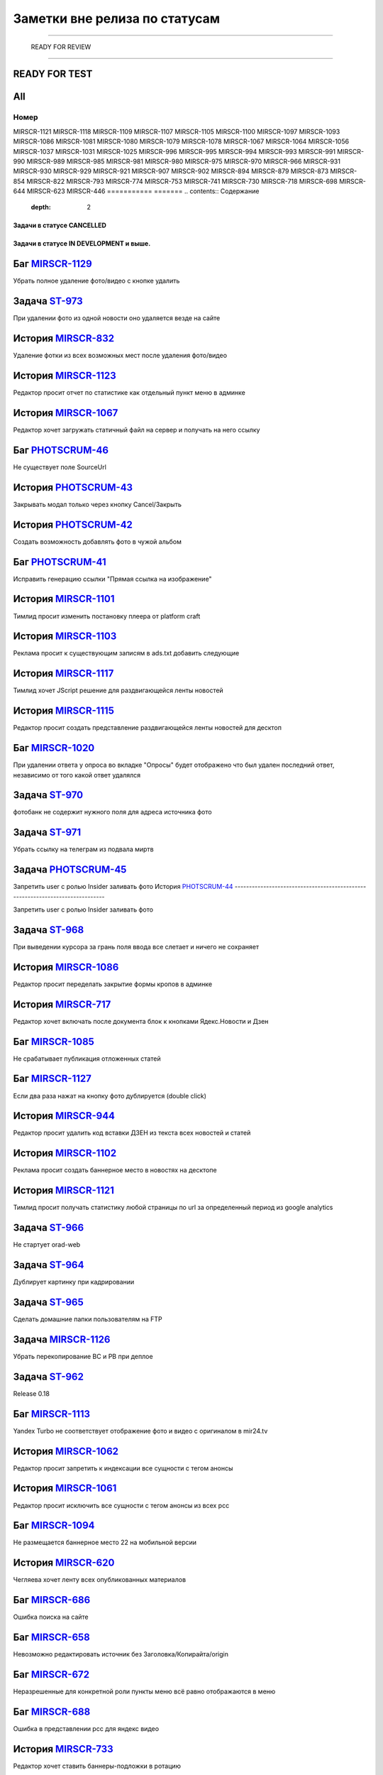 **********************************
Заметки вне релиза по статусам
**********************************

===========

 READY FOR REVIEW
----------------

.. table:: title

   s

READY FOR TEST
----------------


All
----------------

.. table:: all
===========
Номер
===========
MIRSCR-1121
MIRSCR-1118
MIRSCR-1109
MIRSCR-1107
MIRSCR-1105
MIRSCR-1100
MIRSCR-1097
MIRSCR-1093
MIRSCR-1086
MIRSCR-1081
MIRSCR-1080
MIRSCR-1079
MIRSCR-1078
MIRSCR-1067
MIRSCR-1064
MIRSCR-1056
MIRSCR-1037
MIRSCR-1031
MIRSCR-1025
MIRSCR-996
MIRSCR-995
MIRSCR-994
MIRSCR-993
MIRSCR-991
MIRSCR-990
MIRSCR-989
MIRSCR-985
MIRSCR-981
MIRSCR-980
MIRSCR-975
MIRSCR-970
MIRSCR-966
MIRSCR-931
MIRSCR-930
MIRSCR-929
MIRSCR-921
MIRSCR-907
MIRSCR-902
MIRSCR-894
MIRSCR-879
MIRSCR-873
MIRSCR-854
MIRSCR-822
MIRSCR-793
MIRSCR-774
MIRSCR-753
MIRSCR-741
MIRSCR-730
MIRSCR-718
MIRSCR-698
MIRSCR-644
MIRSCR-623
MIRSCR-446
===========
=======
.. contents:: Содержание
   :depth: 2

Задачи в статусе CANCELLED
===============================



Задачи в статусе IN DEVELOPMENT и выше.
========================================



Баг `MIRSCR-1129 <https://mir24tv.atlassian.net/browse/MIRSCR-1129>`_
------------------------------------------------------------------------------
Убрать полное удаление фото/видео с кнопке удалить

Задача `ST-973 <https://mir24tv.atlassian.net/browse/ST-973>`_
------------------------------------------------------------------------------
При удалении фото из одной новости оно удаляется везде на сайте

История `MIRSCR-832 <https://mir24tv.atlassian.net/browse/MIRSCR-832>`_
------------------------------------------------------------------------------
Удаление фотки из всех возможных мест после удаления фото/видео

История `MIRSCR-1123 <https://mir24tv.atlassian.net/browse/MIRSCR-1123>`_
------------------------------------------------------------------------------
Редактор просит отчет по статистике как отдельный пункт меню в админке

История `MIRSCR-1067 <https://mir24tv.atlassian.net/browse/MIRSCR-1067>`_
------------------------------------------------------------------------------
Редактор хочет загружать статичный файл на сервер и получать на него ссылку

Баг `PHOTSCRUM-46 <https://mir24tv.atlassian.net/browse/PHOTSCRUM-46>`_
------------------------------------------------------------------------------
Не существует поле SourceUrl

История `PHOTSCRUM-43 <https://mir24tv.atlassian.net/browse/PHOTSCRUM-43>`_
------------------------------------------------------------------------------
Закрывать модал только через кнопку Cancel/Закрыть

История `PHOTSCRUM-42 <https://mir24tv.atlassian.net/browse/PHOTSCRUM-42>`_
------------------------------------------------------------------------------
Создать возможность добавлять фото в чужой альбом


Баг `PHOTSCRUM-41 <https://mir24tv.atlassian.net/browse/PHOTSCRUM-41>`_
------------------------------------------------------------------------------
Исправить генерацию ссылки "Прямая ссылка на изображение"

История `MIRSCR-1101 <https://mir24tv.atlassian.net/browse/MIRSCR-1101>`_
------------------------------------------------------------------------------
Тимлид просит изменить постановку плеера от platform craft

История `MIRSCR-1103 <https://mir24tv.atlassian.net/browse/MIRSCR-1103>`_
------------------------------------------------------------------------------
Реклама просит к существующим записям в ads.txt добавить следующие

История `MIRSCR-1117 <https://mir24tv.atlassian.net/browse/MIRSCR-1117>`_
------------------------------------------------------------------------------
Тимлид хочет JScript решение для раздвигающейся ленты новостей

История `MIRSCR-1115 <https://mir24tv.atlassian.net/browse/MIRSCR-1115>`_
------------------------------------------------------------------------------
Редактор просит создать представление раздвигающейся ленты новостей для десктоп

Баг `MIRSCR-1020 <https://mir24tv.atlassian.net/browse/MIRSCR-1020>`_
------------------------------------------------------------------------------
При удалении ответа у опроса во вкладке "Опросы" будет отображено что был удален последний ответ, независимо от того какой ответ удалялся

Задача `ST-970 <https://mir24tv.atlassian.net/browse/ST-970>`_
------------------------------------------------------------------------------
фотобанк не содержит нужного поля для адреса источника фото

Задача `ST-971 <https://mir24tv.atlassian.net/browse/ST-971>`_
------------------------------------------------------------------------------
Убрать ссылку на телеграм из подвала миртв

Задача `PHOTSCRUM-45 <https://mir24tv.atlassian.net/browse/PHOTSCRUM-45>`_
------------------------------------------------------------------------------

Запретить user с ролью Insider заливать фото
История `PHOTSCRUM-44 <https://mir24tv.atlassian.net/browse/PHOTSCRUM-44>`_
------------------------------------------------------------------------------

Запретить user с ролью Insider заливать фото

Задача `ST-968 <https://mir24tv.atlassian.net/browse/ST-968>`_
------------------------------------------------------------------------------
При выведении курсора за грань поля ввода все слетает и ничего не сохраняет

История `MIRSCR-1086 <https://mir24tv.atlassian.net/browse/MIRSCR-1086>`_
------------------------------------------------------------------------------
Редактор просит переделать закрытие формы кропов в админке

История `MIRSCR-717 <https://mir24tv.atlassian.net/browse/MIRSCR-717>`_
------------------------------------------------------------------------------
Редактор хочет включать после документа блок к кнопками Ядекс.Новости и Дзен

Баг `MIRSCR-1085 <https://mir24tv.atlassian.net/browse/MIRSCR-1085>`_
------------------------------------------------------------------------------
Не срабатывает публикация отложенных статей

Баг `MIRSCR-1127 <https://mir24tv.atlassian.net/browse/MIRSCR-1127>`_
------------------------------------------------------------------------------
Если два раза нажат на кнопку фото дублируется (double click)

История `MIRSCR-944 <https://mir24tv.atlassian.net/browse/MIRSCR-944>`_
------------------------------------------------------------------------------
Редактор просит удалить код вставки ДЗЕН из текста всех новостей и статей

История `MIRSCR-1102 <https://mir24tv.atlassian.net/browse/MIRSCR-1102>`_
------------------------------------------------------------------------------
Реклама просит создать баннерное место в новостях на десктопе

История `MIRSCR-1121 <https://mir24tv.atlassian.net/browse/MIRSCR-1121>`_
------------------------------------------------------------------------------
Тимлид просит получать статистику любой страницы по url за определенный период из google analytics

Задача `ST-966 <https://mir24tv.atlassian.net/browse/ST-966>`_
------------------------------------------------------------------------------
Не стартует orad-web

Задача `ST-964 <https://mir24tv.atlassian.net/browse/ST-964>`_
------------------------------------------------------------------------------
Дублирует картинку при кадрировании

Задача `ST-965 <https://mir24tv.atlassian.net/browse/ST-965>`_
------------------------------------------------------------------------------
Сделать домашние папки пользователям на FTP

Задача `MIRSCR-1126 <https://mir24tv.atlassian.net/browse/MIRSCR-1126>`_
------------------------------------------------------------------------------
Убрать перекопирование BC и PB при деплое

Задача `ST-962 <https://mir24tv.atlassian.net/browse/ST-962>`_
------------------------------------------------------------------------------
Release 0.18

Баг `MIRSCR-1113 <https://mir24tv.atlassian.net/browse/MIRSCR-1113>`_
------------------------------------------------------------------------------
Yandex Turbo не соответствует отображение фото и видео с оригиналом в mir24.tv

История `MIRSCR-1062 <https://mir24tv.atlassian.net/browse/MIRSCR-1062>`_
------------------------------------------------------------------------------
Редактор просит запретить к индексации все сущности с тегом анонсы

История `MIRSCR-1061 <https://mir24tv.atlassian.net/browse/MIRSCR-1061>`_
------------------------------------------------------------------------------
Редактор просит исключить все сущности с тегом анонсы из всех рсс

Баг `MIRSCR-1094 <https://mir24tv.atlassian.net/browse/MIRSCR-1094>`_
------------------------------------------------------------------------------
Не размещается баннерное место 22 на мобильной версии

История `MIRSCR-620 <https://mir24tv.atlassian.net/browse/MIRSCR-620>`_
------------------------------------------------------------------------------
Чегляева хочет ленту всех опубликованных материалов

Баг `MIRSCR-686 <https://mir24tv.atlassian.net/browse/MIRSCR-686>`_
------------------------------------------------------------------------------
Ошибка поиска на сайте

Баг `MIRSCR-658 <https://mir24tv.atlassian.net/browse/MIRSCR-658>`_
------------------------------------------------------------------------------
Невозможно редактировать источник без Заголовка/Копирайта/origin

Баг `MIRSCR-672 <https://mir24tv.atlassian.net/browse/MIRSCR-672>`_
------------------------------------------------------------------------------
Неразрешенные для конкретной роли пункты меню всё равно отображаются в меню

Баг `MIRSCR-688 <https://mir24tv.atlassian.net/browse/MIRSCR-688>`_
------------------------------------------------------------------------------
Ошибка в представлении рсс для яндекс видео

История `MIRSCR-733 <https://mir24tv.atlassian.net/browse/MIRSCR-733>`_
------------------------------------------------------------------------------
Редактор хочет ставить баннеры-подложки в ротацию

История `MIRSCR-798 <https://mir24tv.atlassian.net/browse/MIRSCR-798>`_
------------------------------------------------------------------------------
Пользователь хочет выбирать возрастной ценз для выпуска передачи из выпадающего списка

Баг `MIRSCR-844 <https://mir24tv.atlassian.net/browse/MIRSCR-844>`_
------------------------------------------------------------------------------
При отмене создания новости на браузере firefox нужно два раза нажимать кнопку "Выйти"

Баг `MIRSCR-860 <https://mir24tv.atlassian.net/browse/MIRSCR-860>`_
------------------------------------------------------------------------------
Если пройти капчу и заполнить форму обратной связи некорректными данными на форме обратной связи то капча будет отмечена как пройденая и при попытке отправления формы обратной связи будет выведено сообщение validation.captcha

Баг `MIRSCR-890 <https://mir24tv.atlassian.net/browse/MIRSCR-890>`_
------------------------------------------------------------------------------
XML-feed Яндекс.Видео не кешируется или кешируется в процессе HTTP запроса

Баг `MIRSCR-859 <https://mir24tv.atlassian.net/browse/MIRSCR-859>`_
------------------------------------------------------------------------------
Не работает Главная страница

Баг `MIRSCR-877 <https://mir24tv.atlassian.net/browse/MIRSCR-877>`_
------------------------------------------------------------------------------
Ошибка в sitemap /yandex_video.xml

Баг `MIRSCR-835 <https://mir24tv.atlassian.net/browse/MIRSCR-835>`_
------------------------------------------------------------------------------
Русский алфавит в названии файлов ломает RSS

Баг `MIRSCR-891 <https://mir24tv.atlassian.net/browse/MIRSCR-891>`_
------------------------------------------------------------------------------
не видно вставку из твиттера

Баг `MIRSCR-904 <https://mir24tv.atlassian.net/browse/MIRSCR-904>`_
------------------------------------------------------------------------------
Страница dalet в адимнке не работает

Баг `MIRSCR-928 <https://mir24tv.atlassian.net/browse/MIRSCR-928>`_
------------------------------------------------------------------------------
В мета тег попадают запрещенные символы

Баг `MIRSCR-911 <https://mir24tv.atlassian.net/browse/MIRSCR-911>`_
------------------------------------------------------------------------------
Не отображается одно из видео при добавлении ссылки на 2 видео.

Баг `MIRSCR-934 <https://mir24tv.atlassian.net/browse/MIRSCR-934>`_
------------------------------------------------------------------------------
Не передаются видео в страницы Турбо

Баг `MIRSCR-1023 <https://mir24tv.atlassian.net/browse/MIRSCR-1023>`_
------------------------------------------------------------------------------
Если при добавлении видео указать файл другого формата, то появляется анимация загрузки и ничего больше не происходит

История `MIRSCR-1036 <https://mir24tv.atlassian.net/browse/MIRSCR-1036>`_
------------------------------------------------------------------------------
Сео хочет все теги meta перенести выше тега ld+json

Баг `MIRSCR-1065 <https://mir24tv.atlassian.net/browse/MIRSCR-1065>`_
------------------------------------------------------------------------------
Переполнение папки /tmp

История `MIRSCR-1122 <https://mir24tv.atlassian.net/browse/MIRSCR-1122>`_
------------------------------------------------------------------------------
Тимлид просит создать модель статистики для хранения ответов от сервисов статистики

История `MIRSCR-1118 <https://mir24tv.atlassian.net/browse/MIRSCR-1118>`_
------------------------------------------------------------------------------
Тимлид хочет отдавать массив JSON с набором новостей по запросу XHR с фронты

История `MIRSCR-1080 <https://mir24tv.atlassian.net/browse/MIRSCR-1080>`_
------------------------------------------------------------------------------
Редактор просит сделать переход с сюжета в админке на соответствующую страницу на фронте

История `MIRSCR-991 <https://mir24tv.atlassian.net/browse/MIRSCR-991>`_
------------------------------------------------------------------------------
Редактор хотел бы проверять скорость сетевого соединения с сервером

Баг `MIRSCR-892 <https://mir24tv.atlassian.net/browse/MIRSCR-892>`_
------------------------------------------------------------------------------
Некорректное отображение теста

История `MIRSCR-1104 <https://mir24tv.atlassian.net/browse/MIRSCR-1104>`_
------------------------------------------------------------------------------
Главред просит поставить счетчик mail.ru на мобильное представление

История `ON-6 <https://mir24tv.atlassian.net/browse/ON-6>`_
------------------------------------------------------------------------------
Трансляция onair.mir24.tv на маке не соответствует каналам

История `ON-5 <https://mir24tv.atlassian.net/browse/ON-5>`_
------------------------------------------------------------------------------
На сайте мир в телепрограмме ссылка на эфиры МИР, МИР+4, МИР ПРЕМИУМ переходит в эфире http://onair.mir24.tv на канал мир, а эфир идет с канала мир24
Задача `ST-961 <https://mir24tv.atlassian.net/browse/ST-961>`_
------------------------------------------------------------------------------
На iphone не воспроизводятся видео с сайта mirtv.ru

Баг `MIRSCR-1112 <https://mir24tv.atlassian.net/browse/MIRSCR-1112>`_
------------------------------------------------------------------------------
Публикации без картинок, попадая в асайд-блоки ломают внешний вид

История `MIRSCR-1107 <https://mir24tv.atlassian.net/browse/MIRSCR-1107>`_
------------------------------------------------------------------------------
Сделать строку с соцсетями в футере настраиваемой через админку

Баг `MIRSCR-1105 <https://mir24tv.atlassian.net/browse/MIRSCR-1105>`_
------------------------------------------------------------------------------
Не видно кнопки "Убрать" в админке в сетке главной, если в ячейке стоит публикация с длинным названием

Баг `MIRSCR-1109 <https://mir24tv.atlassian.net/browse/MIRSCR-1109>`_
------------------------------------------------------------------------------
Не находится статья по полному названию в поиске сетки главной в админке

Баг `MIRSCR-839 <https://mir24tv.atlassian.net/browse/MIRSCR-839>`_
------------------------------------------------------------------------------
При добавлении флага Удалить через 31 день" на вторую новость флаг "Удалить через 31 день" будет сброшен к моменту публикации

Баг `MIRSCR-838 <https://mir24tv.atlassian.net/browse/MIRSCR-838>`_
------------------------------------------------------------------------------
При установке флага "Удалить через 31 день" на фотографии время удаления отсчитывается не с момента установки флага, а с момента опубликования новости

Баг `MIRSCR-833 <https://mir24tv.atlassian.net/browse/MIRSCR-833>`_
------------------------------------------------------------------------------
заставить работать "снять фото" и "снять видео" через 24 часа

История `MIRSCR-1106 <https://mir24tv.atlassian.net/browse/MIRSCR-1106>`_
------------------------------------------------------------------------------
Сменить ссылку на телеграм в линии в футере сайта

Задача `MIRSCR-1082 <https://mir24tv.atlassian.net/browse/MIRSCR-1082>`_
------------------------------------------------------------------------------
Добавить остановку публикации при релизе перед окончательной миграцией данных

Баг `MIRSCR-975 <https://mir24tv.atlassian.net/browse/MIRSCR-975>`_
------------------------------------------------------------------------------
При вводе в поисковую строку заголовка существующей публикации содержащей вопросительный знак либо восклицательный знак, поиск не находит публикации.

Задача `MIRSCR-1098 <https://mir24tv.atlassian.net/browse/MIRSCR-1098>`_
------------------------------------------------------------------------------
Упростить gulp с учетом использования deployer

Задача `ST-958 <https://mir24tv.atlassian.net/browse/ST-958>`_
------------------------------------------------------------------------------
Добавить пользователя в админку, для Максима Борзова

Баг `MIRSCR-994 <https://mir24tv.atlassian.net/browse/MIRSCR-994>`_
------------------------------------------------------------------------------
Для создания программы достаточно только даты и времени

Задача `ST-957 <https://mir24tv.atlassian.net/browse/ST-957>`_
------------------------------------------------------------------------------
Тесты и Релиз МИП

История `MIRSCR-1011 <https://mir24tv.atlassian.net/browse/MIRSCR-1011>`_
------------------------------------------------------------------------------
Редактор просит запретит выбор супертега Прессрелиз в интерфейсе создания новости.

Задача `MIRSCR-1014 <https://mir24tv.atlassian.net/browse/MIRSCR-1014>`_
------------------------------------------------------------------------------
Переводим компоненты с хостов на роли

Баг `MIRSCR-1037 <https://mir24tv.atlassian.net/browse/MIRSCR-1037>`_
------------------------------------------------------------------------------
Показываются html-мнемоники в заголовке новости в админке

История `MIRSCR-1031 <https://mir24tv.atlassian.net/browse/MIRSCR-1031>`_
------------------------------------------------------------------------------
Создать логику для отображения git версии на клиенте

История `MIRSCR-730 <https://mir24tv.atlassian.net/browse/MIRSCR-730>`_
------------------------------------------------------------------------------
Редактор Новостей хотел бы привязывать Новость к Передаче
